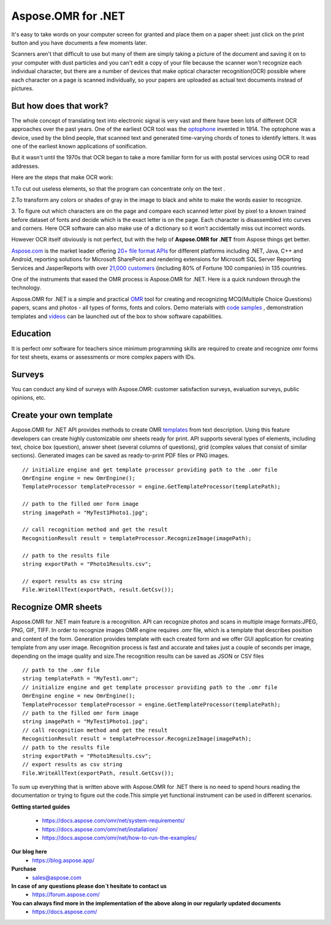 Aspose.OMR for .NET
==================================
It's easy to take words on your computer screen for granted and place them on a paper sheet: just click on the print button and you have  documents a few moments later.

Scanners aren't that difficult to use but many of them are simply taking a picture of the document and saving it on to your computer with dust particles  and you can't edit a copy of your file because the scanner won't recognize each individual character, but there are a number of devices that make optical character recognition(OCR) possible where each character on a page is scanned individually, so your papers are uploaded as actual text documents instead of pictures.

But how does that work?
------------------
 
The whole concept of translating text into electronic signal is very vast and there have been lots of different OCR approaches  over the past years. One of the earliest OCR tool was the `optophone <https://en.wikipedia.org/wiki/Optophone>`_  invented in 1914. The optophone was a device, used by the blind people, that scanned text and generated time-varying chords of tones to identify letters. It was one of the earliest known applications of sonification.
 

 
But it wasn't until the 1970s that OCR began to take a more familiar form for us with postal services using OCR to read addresses.

Here are the steps that make OCR work:

1.To cut out useless elements, so that the program can concentrate only on the  text .

2.To transform any colors or shades of gray in the image to black and white to make the words  easier to recognize.

3. To figure out which characters are on the page and compare each scanned letter pixel by pixel to a known trained before  dataset of fonts and decide which is the exact letter is on the page.
Each character is disassembled into curves and corners. Here OCR software can also make use of a dictionary so it won't accidentally miss out incorrect words.

.. image:: https://i.ibb.co/vh80fcQ/Diagram.jpg

However OCR itself obviously is not perfect, but with the help of **Aspose.OMR for .NET** from Aspose things get better.



`Aspose.com <https://about.aspose.com/>`_ is the market leader offering `20+ file format APIs <https://products.aspose.com/>`_  for different platforms including .NET, Java, C++ and Android, reporting solutions for Microsoft SharePoint and rendering extensions for Microsoft SQL Server Reporting Services and JasperReports with over `21,000 customers <https://websites.aspose.com/>`_  (including 80% of Fortune 100 companies) in 135 countries.

One of the instruments that eased the OMR process  is Aspose.OMR for .NET.
Here is a quick rundown through the technology.   

Aspose.OMR for .NET is a simple and practical `OMR <https://www.gdpicture.com/guides/gdpicture/Optical%20Mark%20Recognition.html>`_   tool for creating and recognizing MCQ(Multiple Choice Questions) papers, scans and photos - all types of forms, fonts and colors. 
Demo  materials with `code samples <https://github.com/aspose-omr/Aspose.OMR-for-.NET>`_ , demonstration templates and `videos             <https://products.aspose.app/omr/family>`_  can be launched out of the box to show software capabilities.

.. raw:: html

    <iframe width="560" height="315" src="https://www.youtube.com/embed/Uv7R7lzkXak" frameborder="0" allowfullscreen></iframe>
    <iframe width="560" height="315" src="https://www.youtube.com/embed/f_EnXBVf-X0" frameborder="0" allowfullscreen></iframe>
    

Education
------------------
It is perfect omr software for teachers since minimum programming skills are required to create and recognize omr forms for test sheets, exams or assessments or more complex papers with IDs.

.. image:: https://products.aspose.com/omr/net/AnswerSheet.png 
.. image:: https://products.aspose.com/omr/net/OmrTest.png

Surveys
------------------
You can conduct any kind of surveys with Aspose.OMR: customer satisfaction surveys, evaluation surveys, public opinions, etc.


.. image:: https://products.aspose.com/omr/net/OmrSurvey.png 
 
Create your own template 
------------------

Aspose.OMR for .NET API provides methods to create OMR `templates <https://products.aspose.com/omr/net/>`_ from text description. Using this feature developers can create highly customizable omr sheets ready for print. API supports several types of elements, including text, choice box (question), answer sheet (several columns of questions), grid (complex values that consist of similar sections). Generated images can be saved as ready-to-print PDF files or PNG images.
::

 // initialize engine and get template processor providing path to the .omr file
 OmrEngine engine = new OmrEngine();
 TemplateProcessor templateProcessor = engine.GetTemplateProcessor(templatePath);

 // path to the filled omr form image
 string imagePath = "MyTest1Photo1.jpg";

 // call recognition method and get the result
 RecognitionResult result = templateProcessor.RecognizeImage(imagePath);

 // path to the results file
 string exportPath = "Photo1Results.csv";

 // export results as csv string
 File.WriteAllText(exportPath, result.GetCsv());

     

Recognize OMR sheets
------------------

Aspose.OMR for .NET main feature is a recognition. API can recognize photos and scans in multiple image formats:JPEG, PNG, GIF, TIFF. In order to recognize images OMR engine requires .omr file, which is a template that describes position and content of the form. Generation provides template with each created form and we offer GUI application for creating template from any user image.
Recognition process is fast and accurate and takes just a couple of seconds per image, depending on the image quality and size.The recognition results can be saved as JSON or CSV files

::

 // path to the .omr file
 string templatePath = "MyTest1.omr";
 // initialize engine and get template processor providing path to the .omr file
 OmrEngine engine = new OmrEngine();
 TemplateProcessor templateProcessor = engine.GetTemplateProcessor(templatePath);
 // path to the filled omr form image
 string imagePath = "MyTest1Photo1.jpg";
 // call recognition method and get the result
 RecognitionResult result = templateProcessor.RecognizeImage(imagePath);
 // path to the results file
 string exportPath = "Photo1Results.csv";
 // export results as csv string
 File.WriteAllText(exportPath, result.GetCsv()); 
             
To sum up everything that is written above  with Aspose.OMR for .NET  there is no need to spend hours reading the documentation or trying to figure out the code.This simple yet functional instrument can be used in different scenarios.

**Getting started guides**

 * https://docs.aspose.com/omr/net/system-requirements/ 
 * https://docs.aspose.com/omr/net/installation/
 * https://docs.aspose.com/omr/net/how-to-run-the-examples/

**Our blog here** 
 * https://blog.aspose.app/

**Purchase**  
 * sales@aspose.com 

**In case of any questions please don`t hesitate to contact us**                  
 * https://forum.aspose.com/ 

**You can always find more in the implementation of the above along in our regularly updated documents** 
 * https://docs.aspose.com/
